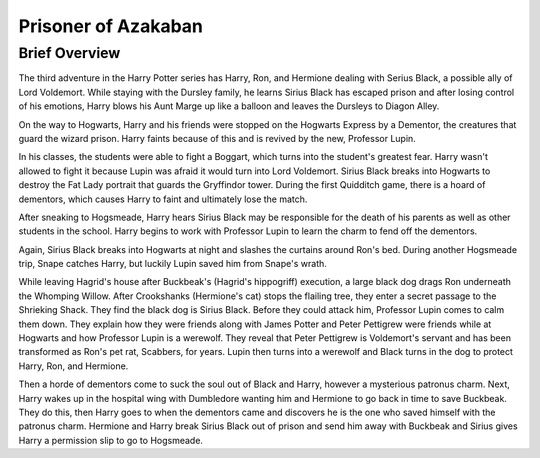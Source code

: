 Prisoner of Azakaban
====================

Brief Overview
---------------

The third adventure in the Harry Potter series has Harry, Ron, and Hermione dealing
with Serius Black, a possible ally of Lord Voldemort. While staying with the Dursley
family, he learns Sirius Black has escaped prison and after losing control of his
emotions, Harry blows his Aunt Marge up like a balloon and leaves the Dursleys to
Diagon Alley. 

On the way to Hogwarts, Harry and his friends were stopped on the 
Hogwarts Express by a Dementor, the creatures that guard the wizard prison. Harry
faints because of this and is revived by the new, Professor Lupin. 

In his classes, the students were able to fight a Boggart, which turns 
into the student's greatest fear. Harry wasn't allowed to fight it because 
Lupin was afraid it would turn into Lord Voldemort. Sirius Black breaks into 
Hogwarts to destroy the Fat Lady portrait that guards the Gryffindor tower. 
During the first Quidditch game, there is a hoard of dementors, 
which causes Harry to faint and ultimately lose the match. 

After sneaking to Hogsmeade, Harry hears Sirius Black may be responsible 
for the death of his parents as well as other students in the school. 
Harry begins to work with Professor Lupin to learn the charm to fend off 
the dementors. 

Again, Sirius Black breaks into Hogwarts at night and slashes the 
curtains around Ron's bed. During another Hogsmeade trip, Snape catches Harry, 
but luckily Lupin saved him from Snape's wrath. 

While leaving Hagrid's house after Buckbeak's (Hagrid's hippogriff) execution, 
a large black dog drags Ron underneath the Whomping Willow. After Crookshanks 
(Hermione's cat) stops the flailing tree, they enter a secret passage to the 
Shrieking Shack. They find the black dog is Sirius Black. Before they could attack him, 
Professor Lupin comes to calm them down. They explain how they were friends along 
with James Potter and Peter Pettigrew were friends while at Hogwarts and how 
Professor Lupin is a werewolf. They reveal that Peter Pettigrew is Voldemort's servant 
and has been transformed as Ron's pet rat, Scabbers, for years. Lupin then turns into
a werewolf and Black turns in the dog to protect Harry, Ron, and Hermione. 

Then a horde of dementors come to suck the soul out of Black and Harry,
however a mysterious patronus charm. Next, Harry wakes up in the hospital wing with 
Dumbledore wanting him and Hermione to go back in time to save Buckbeak. They do this,
then Harry goes to when the dementors came and discovers he is the one who saved himself
with the patronus charm. Hermione and Harry break Sirius Black out of prison and send 
him away with Buckbeak and Sirius gives Harry a permission slip to go to Hogsmeade.  